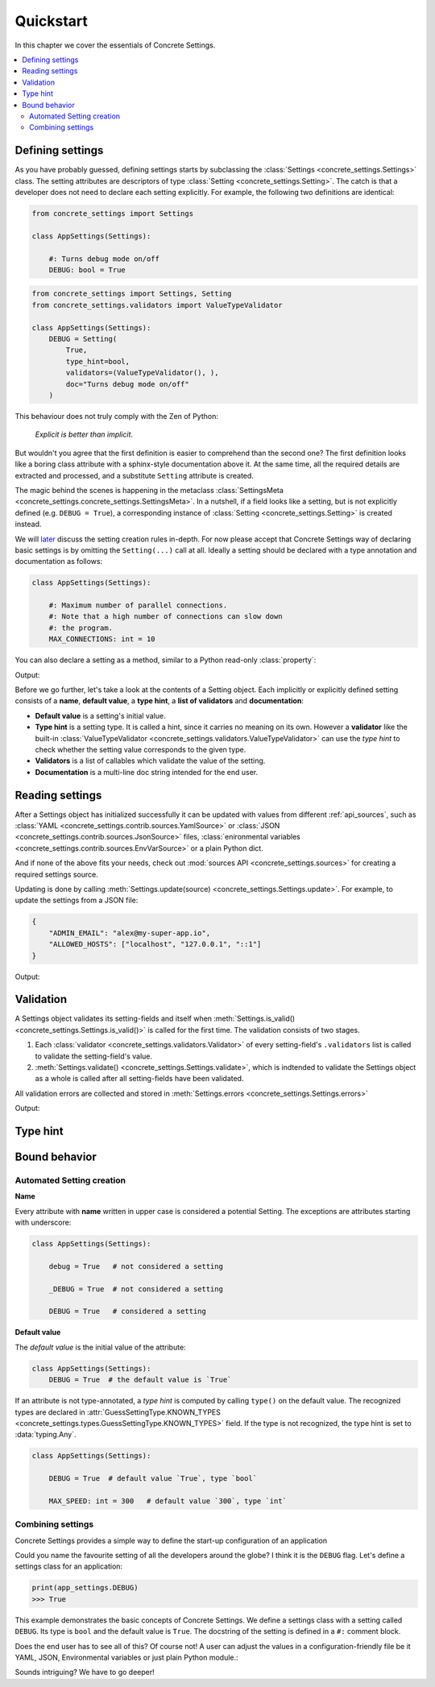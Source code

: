 Quickstart
==========

In this chapter we cover the essentials of Concrete Settings.

.. contents::
   :local:

Defining settings
-----------------

As you have probably guessed, defining settings starts
by subclassing the :class:`Settings <concrete_settings.Settings>`
class.
The setting attributes are descriptors of type
:class:`Setting <concrete_settings.Setting>`.
The catch is that a developer does not need
to declare each setting explicitly.
For example, the following two definitions are identical:

.. code-block::

   from concrete_settings import Settings

   class AppSettings(Settings):

       #: Turns debug mode on/off
       DEBUG: bool = True

.. code-block::

   from concrete_settings import Settings, Setting
   from concrete_settings.validators import ValueTypeValidator

   class AppSettings(Settings):
       DEBUG = Setting(
           True,
           type_hint=bool,
           validators=(ValueTypeValidator(), ),
           doc="Turns debug mode on/off"
       )

This behaviour does not truly comply with the Zen of Python:

  *Explicit is better than implicit*.

But wouldn't you agree that the first definition
is easier to comprehend than the second one?
The first definition looks like a boring class attribute
with a sphinx-style documentation above it.
At the same time, all the required details are extracted and processed,
and a substitute ``Setting`` attribute is created.

The magic behind the scenes is happening in the metaclass
:class:`SettingsMeta <concrete_settings.concrete_settings.SettingsMeta>`.
In a nutshell, if a field looks like a setting, but is not explicitly
defined (e.g. ``DEBUG = True``), a corresponding instance of
:class:`Setting <concrete_settings.Setting>` is created instead.

We will `later <automated_settings_>`_ discuss the setting creation rules in-depth.
For now please accept that Concrete Settings way of declaring
basic settings is by omitting the ``Setting(...)`` call at all.
Ideally a setting should be declared with a type annotation and documentation
as follows:

.. code-block::

   class AppSettings(Settings):

       #: Maximum number of parallel connections.
       #: Note that a high number of connections can slow down
       #: the program.
       MAX_CONNECTIONS: int = 10

You can also declare a setting as a method, similar to
a Python read-only :class:`property`:

.. testcode:: quickstart-define-property

   from concrete_settings import Settings, setting

   class DBSettings(Settings):
       USER: str = 'alex'
       PASSWORD: str  = 'secret'
       SERVER: str = 'localhost'
       PORT: int = 5432

       @setting
       def URL(self) -> str:
           """Database connection URL"""
           return f'postgresql://{self.USER}:{self.PASSWORD}@{self.SERVER}:{self.PORT}'

   print(DBSettings().URL)

Output:

.. testoutput:: quickstart-define-property

   postgresql://alex:secret@localhost:5432


Before we go further, let's take a look at the contents of a Setting object.
Each implicitly or explicitly defined setting consists of a
**name**, **default value**, a **type hint**,
a **list of validators** and **documentation**:

.. uml::
   :align: center

   @startuml
   (Default value) --> (Setting)
   (Type hint) --> (Setting)
   (Validators) --> (Setting)
   (Documentation) --> (Setting)

   note left of (Setting) : NAME
   @enduml

* **Default value** is a setting's initial value.
* **Type hint** is a setting type. It is called a hint, since it carries no
  meaning on its own. However a **validator** like the built-in
  :class:`ValueTypeValidator <concrete_settings.validators.ValueTypeValidator>`
  can use the *type hint* to check whether the setting value corresponds
  to the given type.
* **Validators** is a list of callables which validate the value of the setting.
* **Documentation** is a multi-line doc string intended for the end user.


Reading settings
----------------

After a Settings object has initialized successfully it can be updated
with values from different :ref:`api_sources`, such as
:class:`YAML <concrete_settings.contrib.sources.YamlSource>` or
:class:`JSON <concrete_settings.contrib.sources.JsonSource>`
files,
:class:`enironmental variables <concrete_settings.contrib.sources.EnvVarSource>`
or a plain Python dict.

And if none of the above fits your needs, check out
:mod:`sources API <concrete_settings.sources>` for creating
a required settings source.

Updating is done by calling :meth:`Settings.update(source) <concrete_settings.Settings.update>`.
For example, to update the settings from a JSON file:


.. code-block:: json

   {
       "ADMIN_EMAIL": "alex@my-super-app.io",
       "ALLOWED_HOSTS": ["localhost", "127.0.0.1", "::1"]
   }

.. testsetup:: quickstart-json-source

   with open('/tmp/cs-quickstart-settings.json', 'w') as f:
       f.write('''
           {
              "ADMIN_EMAIL": "alex@my-super-app.io",
              "ALLOWED_HOSTS": ["localhost", "127.0.0.1", "::1"]
           }
       ''')

.. testcode:: quickstart-json-source

   from concrete_settings import Settings
   from concrete_settings.contrib.sources import JsonSource
   from typing import List

   class AppSettings(Settings):
       ADMIN_EMAIL: str = 'admin@example.com'
       ALLOWED_HOSTS: List = [
           'localhost',
           '127.0.0.1',
       ]

   app_settings = AppSettings()
   app_settings.update('/tmp/cs-quickstart-settings.json')

   print(app_settings.ADMIN_EMAIL)

Output:

.. testoutput:: quickstart-json-source

   alex@my-super-app.io

.. testcleanup:: quickstart-json-source

   import os
   os.remove('/tmp/cs-quickstart-settings.json')


.. _quickstart_validation:

Validation
----------

A Settings object validates its setting-fields and itself when
:meth:`Settings.is_valid() <concrete_settings.Settings.is_valid()>` is called for the first time. The validation consists of two stages.

1. Each :class:`validator <concrete_settings.validators.Validator>` of every setting-field's ``.validators`` list is called to validate the setting-field's value.

2. :meth:`Settings.validate() <concrete_settings.Settings.validate>`, which is indtended to validate the Settings object as a whole is called after all setting-fields have been validated.

All validation errors are collected and stored in :meth:`Settings.errors <concrete_settings.Settings.errors>`

.. testcode:: quickstart-validation

   from concrete_settings import Settings, Setting
   from concrete_settings.exceptions import SettingsValidationError

   def not_too_fast(speed, **kwargs):
       if speed > 100:
           raise SettingsValidationError(f'{speed} is too fast!')

   def not_too_slow(speed, **kwargs):
       if speed < 10:
           raise SettingsValidationError(f'{speed} is too slow!')

   class AppSettings(Settings):
       SPEED: int = Setting(50, validators=(not_too_fast, not_too_slow))

   app_settings = AppSettings()
   app_settings.SPEED = 5

   print(app_settings.is_valid())
   print(app_settings.errors)

Output:

.. testoutput:: quickstart-validation

   False
   {'SPEED': ['5 is too slow!']}


Type hint
---------

.. _quickstart_behavior:

Bound behavior
--------------

.. _automated_settings:


Automated Setting creation
..........................

**Name**

Every attribute with **name** written in upper case
is considered a potential Setting.
The exceptions are attributes starting with underscore:

.. code-block::

   class AppSettings(Settings):

       debug = True   # not considered a setting

       _DEBUG = True  # not considered a setting

       DEBUG = True   # considered a setting

**Default value**

The *default value* is the initial value of the attribute:

.. code-block::

   class AppSettings(Settings):
       DEBUG = True  # the default value is `True`

If an attribute is not type-annotated, a *type hint* is computed
by calling ``type()`` on the default value. The recognized types
are declared in
:attr:`GuessSettingType.KNOWN_TYPES <concrete_settings.types.GuessSettingType.KNOWN_TYPES>` field.
If the type is not recognized, the type hint is set to :data:`typing.Any`.

.. code-block::

   class AppSettings(Settings):

       DEBUG = True  # default value `True`, type `bool`

       MAX_SPEED: int = 300   # default value `300`, type `int`

Combining settings
..................

.. uml::

   @startuml
   (Feature X settings) --> (Settings)
   (Feature Y settings) --> (Settings)
   (Feature Z settings) --> (Settings)
   @enduml



Concrete Settings provides a simple way to define the start-up
configuration of an application

Could you name the favourite setting of all the developers around the globe?
I think it is the ``DEBUG`` flag. Let's define a settings class for an
application:

..  code-block::

   print(app_settings.DEBUG)
   >>> True


This example demonstrates the basic concepts of Concrete Settings.
We define a settings class with a setting called ``DEBUG``.
Its type is ``bool`` and the default value is ``True``.
The docstring of the setting is defined in a ``#:`` comment block.

Does the end user has to see all of this? Of course not!
A user can adjust the values in a configuration-friendly
file be it YAML, JSON, Environmental variables or
just plain Python module.:

Sounds intriguing? We have to go deeper!
